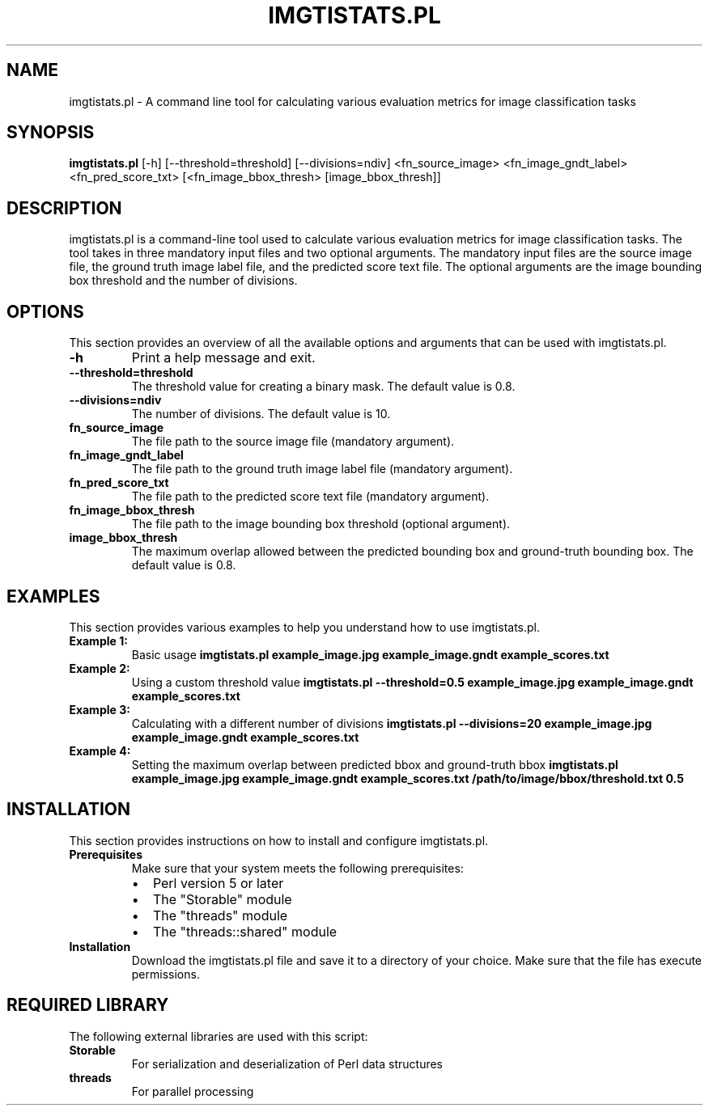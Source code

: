 .TH IMGTISTATS.PL 1 "May 2023" "Version 1.0" "imgtistats.pl man page"

.SH NAME
imgtistats.pl \- A command line tool for calculating various evaluation metrics for image classification tasks

.SH SYNOPSIS
.B imgtistats.pl
[\-h] [\-\-threshold=threshold] [\-\-divisions=ndiv]
<fn_source_image> <fn_image_gndt_label> <fn_pred_score_txt>
[<fn_image_bbox_thresh> [image_bbox_thresh]]

.SH DESCRIPTION
imgtistats.pl is a command-line tool used to calculate various evaluation metrics for image classification tasks. The tool takes in three mandatory input files and two optional arguments. The mandatory input files are the source image file, the ground truth image label file, and the predicted score text file. The optional arguments are the image bounding box threshold and the number of divisions.

.SH OPTIONS
This section provides an overview of all the available options and arguments that can be used with imgtistats.pl.

.TP
.B \-h
Print a help message and exit.

.TP
.B \-\-threshold=threshold
The threshold value for creating a binary mask. The default value is 0.8.

.TP
.B \-\-divisions=ndiv
The number of divisions. The default value is 10.

.TP
.B fn_source_image
The file path to the source image file (mandatory argument).

.TP
.B fn_image_gndt_label
The file path to the ground truth image label file (mandatory argument).

.TP
.B fn_pred_score_txt
The file path to the predicted score text file (mandatory argument).

.TP
.B fn_image_bbox_thresh
The file path to the image bounding box threshold (optional argument).

.TP
.B image_bbox_thresh
The maximum overlap allowed between the predicted bounding box and ground-truth bounding box. The default value is 0.8.

.SH EXAMPLES
This section provides various examples to help you understand how to use imgtistats.pl.

.TP
.B Example 1:
Basic usage
.BR "imgtistats.pl example_image.jpg example_image.gndt example_scores.txt"

.TP
.B Example 2:
Using a custom threshold value
.BR "imgtistats.pl --threshold=0.5 example_image.jpg example_image.gndt example_scores.txt"

.TP
.B Example 3:
Calculating with a different number of divisions
.BR "imgtistats.pl --divisions=20 example_image.jpg example_image.gndt example_scores.txt"

.TP
.B Example 4:
Setting the maximum overlap between predicted bbox and ground-truth bbox
.BR "imgtistats.pl example_image.jpg example_image.gndt example_scores.txt /path/to/image/bbox/threshold.txt 0.5"

.SH INSTALLATION
This section provides instructions on how to install and configure imgtistats.pl.

.TP
.B Prerequisites
Make sure that your system meets the following prerequisites:
.RS
.IP \(bu 2
Perl version 5 or later
.IP \(bu 2
The "Storable" module
.IP \(bu 2
The "threads" module
.IP \(bu 2
The "threads::shared" module
.RE

.TP
.B Installation
Download the imgtistats.pl file and save it to a directory of your choice. Make sure that the file has execute permissions.

.SH REQUIRED LIBRARY
The following external libraries are used with this script:

.TP
.B Storable
For serialization and deserialization of Perl data structures

.TP
.B threads
For parallel processing

